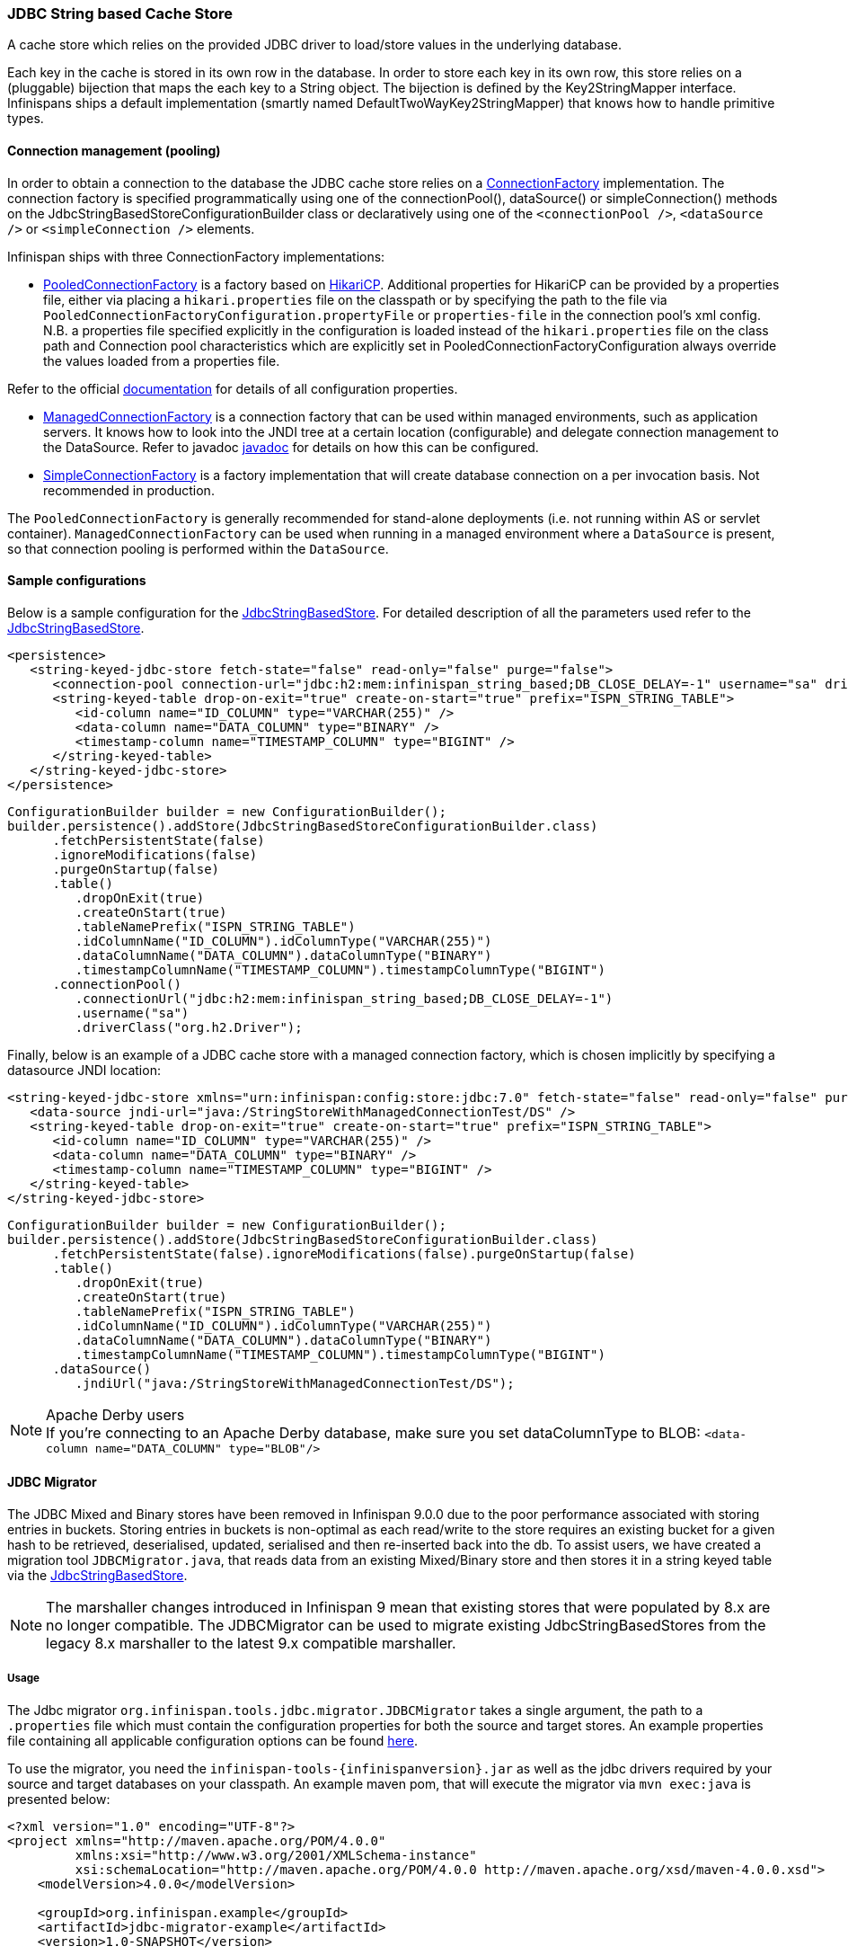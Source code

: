 === JDBC String based Cache Store
A cache store which relies on the provided JDBC driver to load/store values in the underlying database.

Each key in the cache is stored in its own row in the database. In order to store each key in its own row, this store relies
on a (pluggable) bijection that maps the each key to a String object. The bijection is defined by the Key2StringMapper interface.
Infinispans ships a default implementation (smartly named DefaultTwoWayKey2StringMapper) that knows how to handle primitive types.

==== Connection management (pooling)
In order to obtain a connection to the database the JDBC cache store relies on a link:http://docs.jboss.org/infinispan/{infinispanversion}/apidocs/org/infinispan/persistence/jdbc/connectionfactory/ConnectionFactory.html[ConnectionFactory]
implementation. The connection factory is specified programmatically using one of the connectionPool(), dataSource()
or simpleConnection() methods on the JdbcStringBasedStoreConfigurationBuilder class or declaratively using one of the
`<connectionPool />`, `<dataSource />` or `<simpleConnection />` elements.

Infinispan ships with three ConnectionFactory implementations:


*  link:http://docs.jboss.org/infinispan/{infinispanversion}/apidocs/org/infinispan/persistence/jdbc/connectionfactory/PooledConnectionFactory.html[PooledConnectionFactory]
is a factory based on link:https://github.com/brettwooldridge/HikariCP[HikariCP]. Additional properties for HikariCP can
be provided by a properties file, either via placing a `hikari.properties` file on the classpath or by specifying the
path to the file via `PooledConnectionFactoryConfiguration.propertyFile` or `properties-file` in the connection pool's
xml config. N.B. a properties file specified explicitly in the configuration is loaded instead of the `hikari.properties`
file on the class path and Connection pool characteristics which are explicitly set in PooledConnectionFactoryConfiguration
always override the values loaded from a properties file.

Refer to the official link:https://github.com/brettwooldridge/HikariCP[documentation] for details of all configuration properties.


*  link:http://docs.jboss.org/infinispan/{infinispanversion}/apidocs/org/infinispan/persistence/jdbc/connectionfactory/ManagedConnectionFactory.html[ManagedConnectionFactory]
is a connection factory that can be used within managed environments, such as application servers. It knows how to look
into the JNDI tree at a certain location (configurable) and delegate connection management to the DataSource.
Refer to javadoc link:http://docs.jboss.org/infinispan/{infinispanversion}/apidocs/org/infinispan/persistence/jdbc/connectionfactory/ManagedConnectionFactory.html[javadoc]
for details on how this can be configured.


*  link:http://docs.jboss.org/infinispan/{infinispanversion}/apidocs/org/infinispan/persistence/jdbc/connectionfactory/SimpleConnectionFactory.html[SimpleConnectionFactory]
is a factory implementation that will create database connection on a per invocation basis. Not recommended in production.

The `PooledConnectionFactory` is generally recommended for stand-alone deployments (i.e. not running within AS or servlet container).
`ManagedConnectionFactory` can be used when running in a managed environment where a `DataSource` is present, so that
connection pooling is performed within the `DataSource`.

==== Sample configurations

Below is a sample configuration for the link:http://docs.jboss.org/infinispan/{infinispanversion}/apidocs/org/infinispan/persistence/jdbc/stringbased/JdbcStringBasedStore.html[JdbcStringBasedStore].
For detailed description of all the parameters used refer to the link:http://docs.jboss.org/infinispan/{infinispanversion}/apidocs/org/infinispan/persistence/jdbc/stringbased/JdbcStringBasedStore.html[JdbcStringBasedStore].

[source,xml]
----
<persistence>
   <string-keyed-jdbc-store fetch-state="false" read-only="false" purge="false">
      <connection-pool connection-url="jdbc:h2:mem:infinispan_string_based;DB_CLOSE_DELAY=-1" username="sa" driver="org.h2.Driver"/>
      <string-keyed-table drop-on-exit="true" create-on-start="true" prefix="ISPN_STRING_TABLE">
         <id-column name="ID_COLUMN" type="VARCHAR(255)" />
         <data-column name="DATA_COLUMN" type="BINARY" />
         <timestamp-column name="TIMESTAMP_COLUMN" type="BIGINT" />
      </string-keyed-table>
   </string-keyed-jdbc-store>
</persistence>

----

[source,java]
----

ConfigurationBuilder builder = new ConfigurationBuilder();
builder.persistence().addStore(JdbcStringBasedStoreConfigurationBuilder.class)
      .fetchPersistentState(false)
      .ignoreModifications(false)
      .purgeOnStartup(false)
      .table()
         .dropOnExit(true)
         .createOnStart(true)
         .tableNamePrefix("ISPN_STRING_TABLE")
         .idColumnName("ID_COLUMN").idColumnType("VARCHAR(255)")
         .dataColumnName("DATA_COLUMN").dataColumnType("BINARY")
         .timestampColumnName("TIMESTAMP_COLUMN").timestampColumnType("BIGINT")
      .connectionPool()
         .connectionUrl("jdbc:h2:mem:infinispan_string_based;DB_CLOSE_DELAY=-1")
         .username("sa")
         .driverClass("org.h2.Driver");

----

Finally, below is an example of a JDBC cache store with a managed connection factory, which is chosen implicitly by specifying a datasource JNDI location:

[source,xml]
----

<string-keyed-jdbc-store xmlns="urn:infinispan:config:store:jdbc:7.0" fetch-state="false" read-only="false" purge="false">
   <data-source jndi-url="java:/StringStoreWithManagedConnectionTest/DS" />
   <string-keyed-table drop-on-exit="true" create-on-start="true" prefix="ISPN_STRING_TABLE">
      <id-column name="ID_COLUMN" type="VARCHAR(255)" />
      <data-column name="DATA_COLUMN" type="BINARY" />
      <timestamp-column name="TIMESTAMP_COLUMN" type="BIGINT" />
   </string-keyed-table>
</string-keyed-jdbc-store>

----

[source,java]
----

ConfigurationBuilder builder = new ConfigurationBuilder();
builder.persistence().addStore(JdbcStringBasedStoreConfigurationBuilder.class)
      .fetchPersistentState(false).ignoreModifications(false).purgeOnStartup(false)
      .table()
         .dropOnExit(true)
         .createOnStart(true)
         .tableNamePrefix("ISPN_STRING_TABLE")
         .idColumnName("ID_COLUMN").idColumnType("VARCHAR(255)")
         .dataColumnName("DATA_COLUMN").dataColumnType("BINARY")
         .timestampColumnName("TIMESTAMP_COLUMN").timestampColumnType("BIGINT")
      .dataSource()
         .jndiUrl("java:/StringStoreWithManagedConnectionTest/DS");

----

.Apache Derby users
NOTE: If you're connecting to an Apache Derby database, make sure you set dataColumnType to BLOB: `<data-column name="DATA_COLUMN" type="BLOB"/>`

==== JDBC Migrator
The JDBC Mixed and Binary stores have been removed in Infinispan 9.0.0 due to the poor performance associated with storing entries in buckets.
Storing entries in buckets is non-optimal as each read/write to the store requires an existing bucket for a given hash to be retrieved,
deserialised, updated, serialised and then re-inserted back into the db. To assist users, we have created a migration tool
`JDBCMigrator.java`, that reads data from an existing Mixed/Binary store and then stores it in a string keyed table via the
<<_JDBC_String_based_Cache_Store, JdbcStringBasedStore>>.

NOTE: The marshaller changes introduced in Infinispan 9 mean that existing stores that were populated by 8.x are no longer
compatible. The JDBCMigrator can be used to migrate existing JdbcStringBasedStores from the legacy 8.x marshaller to the latest
9.x compatible marshaller.

===== Usage
The Jdbc migrator `org.infinispan.tools.jdbc.migrator.JDBCMigrator` takes a single argument, the path to a
`.properties` file which must contain the configuration properties for both the source and target stores. An example
properties file containing all applicable configuration options can be found
link:https://github.com/infinispan/infinispan/blob/master/tools/src/main/resources/migrator.properties[here].

To use the migrator, you need the `infinispan-tools-{infinispanversion}.jar` as well as the jdbc drivers required by your
source and target databases on your classpath. An example maven pom, that will execute the migrator via `mvn exec:java`
is presented below:

[source,xml]
----
<?xml version="1.0" encoding="UTF-8"?>
<project xmlns="http://maven.apache.org/POM/4.0.0"
         xmlns:xsi="http://www.w3.org/2001/XMLSchema-instance"
         xsi:schemaLocation="http://maven.apache.org/POM/4.0.0 http://maven.apache.org/xsd/maven-4.0.0.xsd">
    <modelVersion>4.0.0</modelVersion>

    <groupId>org.infinispan.example</groupId>
    <artifactId>jdbc-migrator-example</artifactId>
    <version>1.0-SNAPSHOT</version>

    <dependencies>
        <dependency>
            <groupId>org.infinispan</groupId>
            <artifactId>infinispan-tools</artifactId>
            <version>9.0.0-SNAPSHOT</version>
        </dependency>

        <!-- ADD YOUR REQUIRED JDBC DEPENDENCIES HERE -->
    </dependencies>

    <build>
        <plugins>
            <plugin>
                <groupId>org.codehaus.mojo</groupId>
                <artifactId>exec-maven-plugin</artifactId>
                <version>1.2.1</version>
                <executions>
                    <execution>
                        <goals>
                            <goal>java</goal>
                        </goals>
                    </execution>
                </executions>
                <configuration>
                    <mainClass>org.infinispan.tools.jdbc.migrator.JDBCMigrator</mainClass>
                    <arguments>
                        <argument><!-- PATH TO YOUR MIGRATOR.PROPERTIES FILE --></argument>
                    </arguments>
                </configuration>
            </plugin>
        </plugins>
    </build>
</project>
----

===== Properties
All migrator properties are configured within the context of a source or target store and so each properties must start
with either `source.` or `target.`.  All of the properties listed below are applicable to both source and target stores,
with the exception of `table.binary.*` properties as it is not possible to migrate to a binary table.

The property `*.marshaller.type` denotes whether the marshaller from infinispan 8.2x (LEGACY), 9.x (CURRENT) or a custom
marshaller should be utilised. Note, that the LEGACY marshaller can only be specified for the source store.

[options="header"]
|===============
|Property|Description|Example value|Required
|type | [STRING,BINARY,MIXED] | MIXED | TRUE
|cache_name | The name of the cache associated with the store | persistentMixedCache | TRUE
|dialect | The dialect of the underlying database | POSTGRES | TRUE
|marshaller.type | [LEGACY,CURRENT,CUSTOM] | CURRENT | TRUE
|marshaller.class | The class of the marshaller if type=CUSTOM | org.example.CustomMarshaller |
|marshaller.externalizers | A comma-separated list of custom AdvancedExternalizer implementations to load[id]:<Externalizer class> | 25:Externalizer1,org.example.Externalizer2 |
|connection_pool.connection_url | The JDBC connection url | jdbc:postgresql:postgres | TRUE
|connection_pool.driver_class | The class of the JDBC driver | org.postrgesql.Driver | TRUE
|connection_pool.username | Database username | | TRUE
|connection_pool.password | Database password | | TRUE
|db.major_version | Database major version | 9 |
|db.minor_version | Database minor version | 5 |
|db.disable_upsert | Disable db upsert | false |
|db.disable_indexing | Prevent table index being created | false |
|table.`<binary\|string>`.table_name_prefix | Additional prefix for table name | tablePrefix |
|table.`<binary\|string>`.`<id\|data\|timestamp>`.name | Name of the column | id_column | TRUE
|table.`<binary\|string>`.`<id\|data\|timestamp>`.type | Type of the column | VARCHAR | TRUE
|key_to_string_mapper | TwoWayKey2StringMapper Class | `org.infinispan.persistence.keymappers. DefaultTwoWayKey2StringMapper` |
|===============
